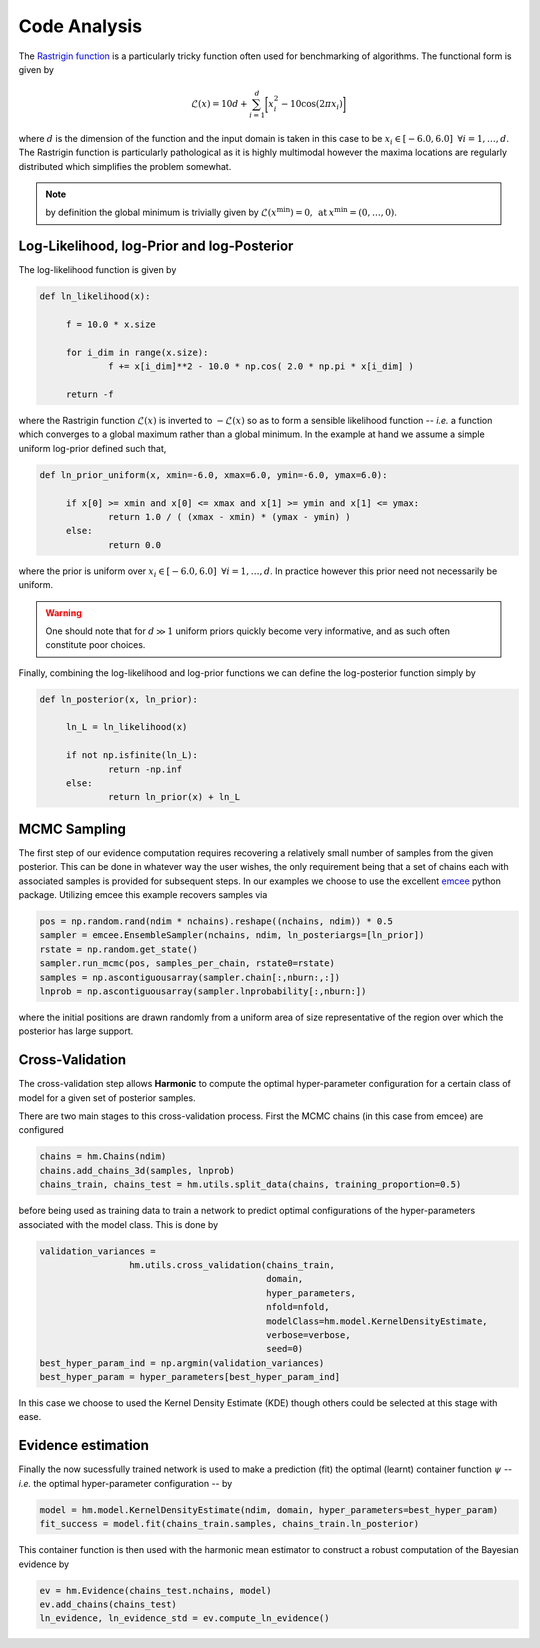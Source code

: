 **************************
Code Analysis
**************************
The `Rastrigin function  <https://www.sfu.ca/~ssurjano/rastr.html>`_ is a particularly tricky function often used for benchmarking of algorithms. The functional form is given by

.. math:: \mathcal{L}(x) = 10 d + \sum_{i=1}^{d} \bigg [ x_i^2 - 10 \cos ( 2 \pi x_i ) \bigg ]

where :math:`d` is the dimension of the function and the input domain is taken in this case to be :math:`x_i \in [-6.0, 6.0] \: \; \forall i = 1, \dots, d`. The Rastrigin function is particularly pathological as it is highly multimodal however the maxima locations are regularly distributed which simplifies the problem somewhat. 

.. note:: by definition the global minimum is trivially given by :math:`\mathcal{L}(x^{\text{min}}) = 0, \: \text{at} \: x^{\text{min}} = (0,\dots,0)`.


Log-Likelihood, log-Prior and log-Posterior
==========================

The log-likelihood function is given by

.. code-block:: python

   def ln_likelihood(x):

    	f = 10.0 * x.size

    	for i_dim in range(x.size):
        	f += x[i_dim]**2 - 10.0 * np.cos( 2.0 * np.pi * x[i_dim] )

    	return -f

where the Rastrigin function :math:`\mathcal{L}(x)` is inverted to :math:`-\mathcal{L}(x)` so as to form a sensible likelihood function -- *i.e.* a function which converges to a global maximum rather than a global minimum. In the example at hand we assume a simple uniform log-prior defined such that,

.. code-block:: python

   def ln_prior_uniform(x, xmin=-6.0, xmax=6.0, ymin=-6.0, ymax=6.0):

    	if x[0] >= xmin and x[0] <= xmax and x[1] >= ymin and x[1] <= ymax:        
        	return 1.0 / ( (xmax - xmin) * (ymax - ymin) )
    	else:
        	return 0.0

where the prior is uniform over :math:`x_i \in [-6.0, 6.0] \: \; \forall i = 1, \dots, d`. In practice however this prior need not necessarily be uniform. 

.. warning:: One should note that for :math:`d \gg 1` uniform priors quickly become very informative, and as such often constitute poor choices. 

Finally, combining the log-likelihood and log-prior functions we can define the log-posterior function simply by

.. code-block:: python
	
   def ln_posterior(x, ln_prior):

    	ln_L = ln_likelihood(x)
      
    	if not np.isfinite(ln_L):
        	return -np.inf
    	else:
        	return ln_prior(x) + ln_L
	

MCMC Sampling
==========================
The first step of our evidence computation requires recovering a relatively small number of samples from the given posterior. This can be done in whatever way the user wishes, the only requirement being that a set of chains each with associated samples is provided for subsequent steps.
In our examples we choose to use the excellent `emcee  <http://dfm.io/emcee/current/>`_ python package. Utilizing emcee this example recovers samples via 

.. code-block:: python

   pos = np.random.rand(ndim * nchains).reshape((nchains, ndim)) * 0.5    
   sampler = emcee.EnsembleSampler(nchains, ndim, ln_posteriargs=[ln_prior])
   rstate = np.random.get_state()
   sampler.run_mcmc(pos, samples_per_chain, rstate0=rstate)
   samples = np.ascontiguousarray(sampler.chain[:,nburn:,:])
   lnprob = np.ascontiguousarray(sampler.lnprobability[:,nburn:])

where the initial positions are drawn randomly from a uniform area of size representative of the region over which the posterior has large support.

Cross-Validation 
==========================
The cross-validation step allows **Harmonic** to compute the optimal hyper-parameter configuration for a certain class of model for a given set of posterior samples.

There are two main stages to this cross-validation process. First the MCMC chains (in this case from emcee) are configured

.. code-block:: python

   chains = hm.Chains(ndim)
   chains.add_chains_3d(samples, lnprob)
   chains_train, chains_test = hm.utils.split_data(chains, training_proportion=0.5)

before being used as training data to train a network to predict optimal configurations of the hyper-parameters associated with the model class. This is done by

.. code-block:: python

   validation_variances = 
	            hm.utils.cross_validation(chains_train, 
	                                      domain, 
	                                      hyper_parameters, 
	                                      nfold=nfold, 
	                                      modelClass=hm.model.KernelDensityEstimate, 
	                                      verbose=verbose, 
	                                      seed=0)
   best_hyper_param_ind = np.argmin(validation_variances)
   best_hyper_param = hyper_parameters[best_hyper_param_ind]

In this case we choose to used the Kernel Density Estimate (KDE) though others could be selected at this stage with ease.

Evidence estimation
==========================

Finally the now sucessfully trained network is used to make a prediction (fit) the optimal (learnt) container function :math:`\psi` -- *i.e.* the optimal hyper-parameter configuration -- by

.. code-block:: python

   model = hm.model.KernelDensityEstimate(ndim, domain, hyper_parameters=best_hyper_param)
   fit_success = model.fit(chains_train.samples, chains_train.ln_posterior)

This container function is then used with the harmonic mean estimator to construct a robust computation of the Bayesian evidence by

.. code-block:: python

   ev = hm.Evidence(chains_test.nchains, model)    
   ev.add_chains(chains_test)
   ln_evidence, ln_evidence_std = ev.compute_ln_evidence()





